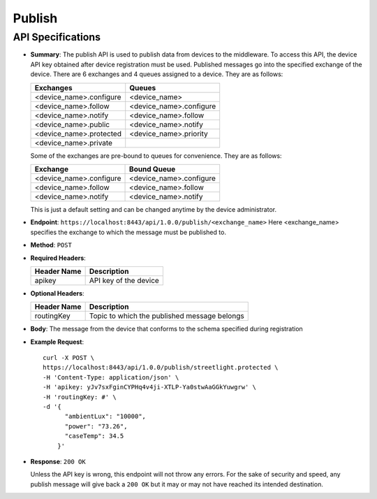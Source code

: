 Publish
=======

API Specifications
------------------

* **Summary**: The publish API is used to publish data from devices to the middleware. To access this API, the device API key obtained after device registration must be used.
  Published messages go into the specified exchange of the device. There are 6 exchanges and 4 queues assigned to a device. They are as follows:

  +-------------------------+-------------------------+
  |        Exchanges        | Queues                  |
  +=========================+=========================+
  | <device_name>.configure | <device_name>           |
  +-------------------------+-------------------------+
  | <device_name>.follow    | <device_name>.configure |
  +-------------------------+-------------------------+
  | <device_name>.notify    | <device_name>.follow    |
  +-------------------------+-------------------------+       
  | <device_name>.public    | <device_name>.notify    |
  +-------------------------+-------------------------+
  | <device_name>.protected | <device_name>.priority  |
  +-------------------------+-------------------------+
  | <device_name>.private   |                         |
  +-------------------------+-------------------------+

  Some of the exchanges are pre-bound to queues for convenience. They are as follows:

  +-------------------------+-------------------------+
  |       Exchange          |      Bound Queue        |
  +=========================+=========================+
  | <device_name>.configure | <device_name>.configure |
  +-------------------------+-------------------------+
  | <device_name>.follow    | <device_name>.follow    |
  +-------------------------+-------------------------+
  | <device_name>.notify    | <device_name>.notify    |
  +-------------------------+-------------------------+

  This is just a default setting and can be changed anytime by the device administrator.

* **Endpoint**: ``https://localhost:8443/api/1.0.0/publish/<exchange_name>`` Here <exchange_name> specifies the exchange to which the message must be published to.

* **Method**: ``POST``

* **Required Headers**:

  +-----------------+-------------------------+
  |   Header Name   |      Description        |
  +=================+=========================+
  |     apikey      |  API key of the device  |
  +-----------------+-------------------------+

* **Optional Headers**:

  +------------------+-------------------------------------------------+
  |   Header Name    |                Description                      |
  +==================+=================================================+
  |   routingKey     |   Topic to which the published message belongs  |
  +------------------+-------------------------------------------------+

* **Body**: The message from the device that conforms to the schema specified during registration

* **Example Request**::
  
   curl -X POST \
   https://localhost:8443/api/1.0.0/publish/streetlight.protected \
   -H 'Content-Type: application/json' \
   -H 'apikey: yJv7sxFginCYPHq4v4ji-XTLP-Ya0stwAaGGkYuwgrw' \
   -H 'routingKey: #' \
   -d '{
         "ambientLux": "10000",
         "power": "73.26",
         "caseTemp": 34.5
       }'

* **Response**: ``200 OK``
  
  Unless the API key is wrong, this endpoint will not throw any errors. For the sake of security and speed, any publish message will give back a ``200 OK`` but it may or 
  may not have reached its intended destination.
